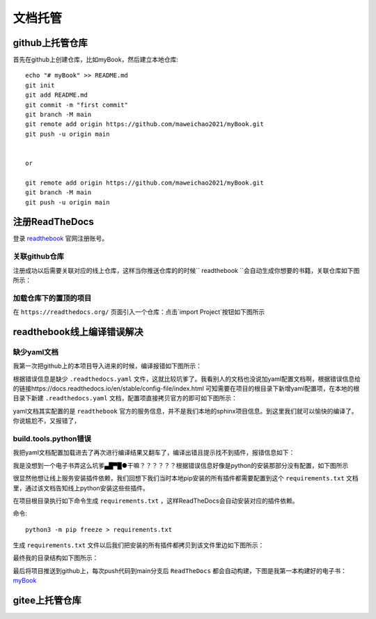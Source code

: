 
文档托管
=================
github上托管仓库
-----------------

.. github上创建仓库
.. +++++++++++++++
.. github上创建仓库
.. _______________
.. github上创建仓库
.. *****************
.. github上创建仓库
.. #################
首先在github上创建仓库，比如myBook，然后建立本地仓库::

	echo "# myBook" >> README.md
	git init
	git add README.md
	git commit -m "first commit"
	git branch -M main
	git remote add origin https://github.com/maweichao2021/myBook.git
	git push -u origin main


	or 

	git remote add origin https://github.com/maweichao2021/myBook.git
	git branch -M main
	git push -u origin main

 

注册ReadTheDocs 
-----------------
登录 `readthebook <https://about.readthedocs.com/?ref=readthedocs.org/>`_ 官网注册账号。 
 
关联github仓库
++++++++++++++++
注册成功以后需要关联对应的线上仓库，这样当你推送仓库的的时候`` readthebook ``会自动生成你想要的书籍，关联仓库如下图所示：

.. image:: img/connectService.png


加载仓库下的置顶的项目
++++++++++++++++
在 ``https://readthedocs.org/`` 页面引入一个仓库：点击`import Project`按钮如下图所示

 .. image:: img/addproject.png


readthebook线上编译错误解决
---------------------------

缺少yaml文档
++++++++++++++++
我第一次把github上的本项目导入进来的时候，编译报错如下图所示：

.. image:: img/error1.png

根据错误信息是缺少 ``.readthedocs.yaml`` 文件，这就比较坑爹了。我看别人的文档也没说加yaml配置文档啊，根据错误信息给的链接https://docs.readthedocs.io/en/stable/config-file/index.html 可知需要在项目的根目录下新增yaml配置项，在本地的根目录下新建 ``.readthedocs.yaml`` 文档，配置项直接拷贝官方的即可如下图所示：

.. image:: img/config.png

yaml文档其实配置的是 ``readthebook`` 官方的服务信息，并不是我们本地的sphinx项目信息。到这里我们就可以愉快的编译了。你说尴尬不，又报错了，


build.tools.python错误  
+++++++++++++++++++++++

我把yaml文档配置加载进去了再次进行编译结果又翻车了，编译出错且提示找不到插件，报错信息如下：

.. image:: img/error2.png

我是没想到一个电子书弄这么坑爹▄█▀█●干嘛？？？？？？根据错误信息好像是python的安装那部分没有配置，如下图所示

.. image:: img/python.png


很显然他想让线上服务安装插件依赖，我们回想下我们当时本地pip安装的所有插件都需要配置到这个 ``requirements.txt`` 文档里，通过该文档告知线上python安装这些些插件。

在项目根目录执行如下命令生成 ``requirements.txt`` ，这样ReadTheDocs会自动安装对应的插件依赖。

命令::
	
	python3 -m pip freeze > requirements.txt 

生成 ``requirements.txt`` 文件以后我们把安装的所有插件都拷贝到该文件里边如下图所示：


.. image:: img/install.png 

最终我的目录结构如下图所示：

.. image:: img/constract.png 


最后将项目推送到github上，每次push代码到main分支后 ``ReadTheDocs`` 都会自动构建，下图是我第一本构建好的电子书：`myBook <https://heimaobooks.readthedocs.io/zh-cn/latest/books/readthedocs/index.html#/>`_ 



gitee上托管仓库
-----------------